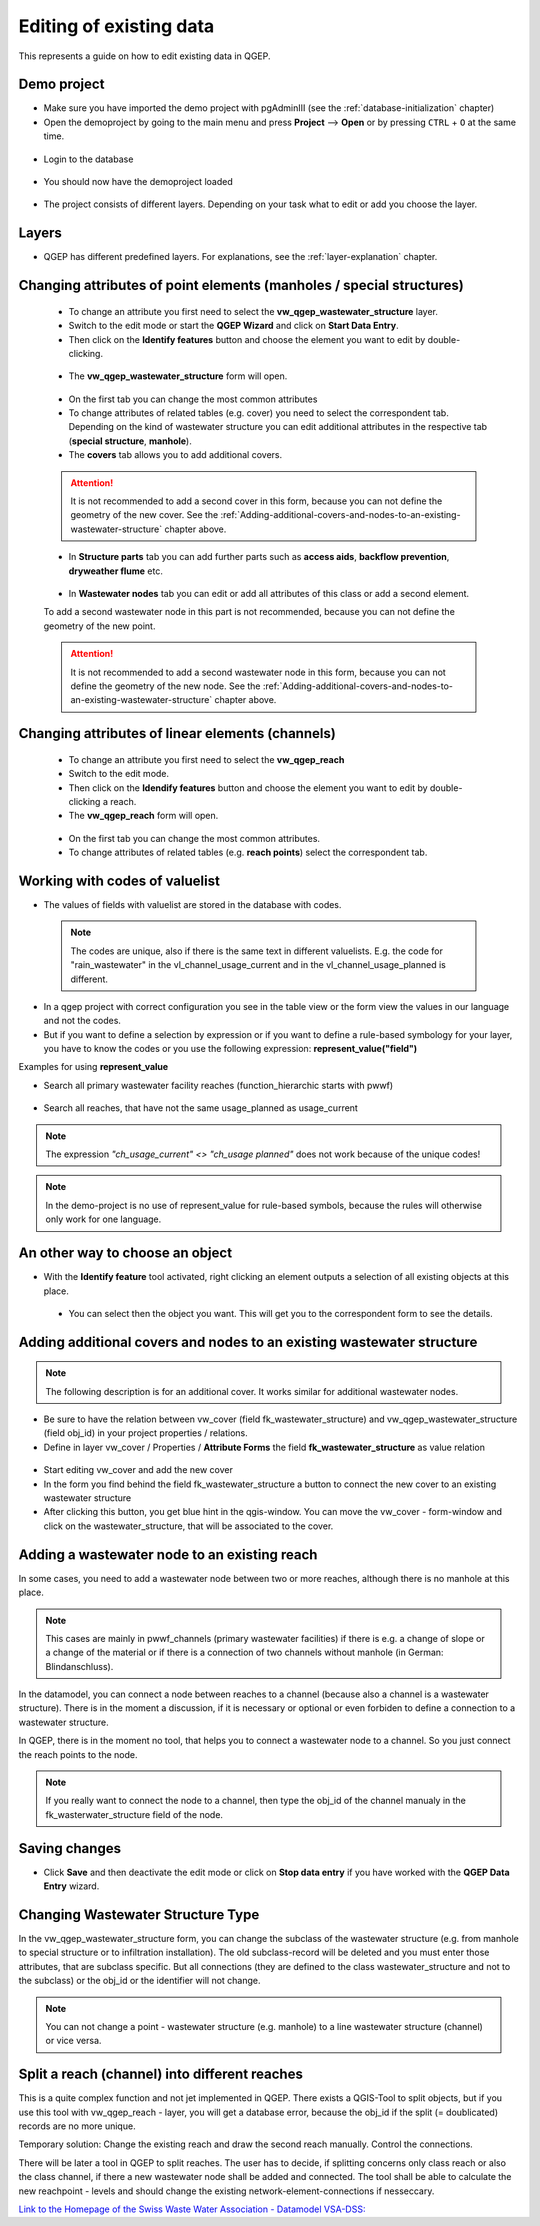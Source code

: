 .. _editing-data:

Editing of existing data
========================

This represents a guide on how to edit existing data in QGEP.

Demo project
------------

* Make sure you have imported the demo project with pgAdminIII (see the :ref:`database-initialization` chapter)
* Open the demoproject by going to the main menu and press **Project** --> **Open**  or by pressing ``CTRL``
  + ``O`` at the same time.

.. figure:: images/qgep_demoproject_selection_qgep_en_qgs.jpg
   :scale: 50 %

* Login to the database

.. figure:: images/qgep_demoproject_login.jpg

* You should now have the demoproject loaded

.. figure:: images/qgep_demoproject_overview.jpg

* The project consists of different layers. Depending on your task what to edit or add you choose the layer.

Layers
------

* QGEP has different predefined layers. For explanations, see the :ref:`layer-explanation` chapter.


Changing attributes of point elements (manholes / special structures)
---------------------------------------------------------------------

 * To change an attribute you first need to select the **vw_qgep_wastewater_structure** layer.
 * Switch to the edit mode or start the **QGEP Wizard** and click on **Start Data Entry**.
 * Then click on the **Identify features** button and choose the element you want to edit by double-clicking.
 
 .. figure:: images/identify_feature_tool.jpg
 
 * The **vw_qgep_wastewater_structure** form will open.
 
 .. figure:: ../digitizing/images/wizard_wastewater_structure_manhole_form_data_ok3.jpg
 
 * On the first tab you can change the most common attributes
 * To change attributes of related tables (e.g. cover) you need to select the correspondent tab. Depending on the
   kind of wastewater structure you can edit additional attributes in the respective tab (**special structure**, **manhole**).
 * The **covers** tab allows you to add additional covers.
 
 .. attention:: It is not recommended to add a second cover in this form, because you can not define the geometry of the new cover. See the :ref:`Adding-additional-covers-and-nodes-to-an-existing-wastewater-structure` chapter above.
 
 * In **Structure parts** tab you can add further parts such as **access aids**, **backflow prevention**, **dryweather flume** etc.
 
 .. figure:: images/form_vw_qgep_wastewater_structure_structure_parts.jpg
 
 * In **Wastewater nodes** tab you can edit or add all attributes of this class or add a second element.
 To add a second wastewater node in this part is not recommended, because you can not define the geometry of the new point.

 .. attention:: It is not recommended to add a second wastewater node in this form, because you can not define the geometry of the new node. See the :ref:`Adding-additional-covers-and-nodes-to-an-existing-wastewater-structure` chapter above.
 

Changing attributes of linear elements (channels)
-------------------------------------------------

 * To change an attribute you first need to select the **vw_qgep_reach** 
 * Switch to the edit mode.
 * Then click on the **Idendify features** button and choose the element you want to edit by double-clicking a reach.
 * The **vw_qgep_reach** form will open.
 
  .. figure:: images/form_vw_qgep_reach.jpg
 
 * On the first tab you can change the most common attributes.
 * To change attributes of related tables (e.g. **reach points**) select the correspondent tab.
 
  .. figure:: images/form_vw_qgep_reach_reachpoints.jpg
 
 
Working with codes of valuelist
-------------------------------

* The values of fields with valuelist are stored in the database with codes. 

 .. note:: The codes are unique, also if there is the same text in different valuelists. E.g. the code for "rain_wastewater" in the vl_channel_usage_current and in the vl_channel_usage_planned is different.
 
* In a qgep project with correct configuration you see in the table view or the form view the values in our language and not the codes.
* But if you want to define a selection by expression or if you want to define a rule-based symbology for your layer, you have to know the codes or you use the following expression: **represent_value("field")**


Examples for using **represent_value**

* Search all primary wastewater facility reaches (function_hierarchic starts with pwwf)
 .. figure:: images/represent_value1.jpg
 
* Search all reaches, that have not the same usage_planned as usage_current
 .. figure:: images/represent_value2.jpg

.. note:: The expression `"ch_usage_current" <> "ch_usage planned"` does not work because of the unique codes!

.. note:: In the demo-project is no use of represent_value for rule-based symbols, because the rules will otherwise only work for one language. 


An other way to choose an object
--------------------------------

* With the **Identify feature** tool activated, right clicking an element outputs a selection of all existing objects at this place.

 .. figure:: images/qgep_info_button_rightclick.jpg
 
 * You can select then the object you want. This will get you to the correspondent form to see the details.
 
Adding additional covers and nodes to an existing wastewater structure
----------------------------------------------------------------------

.. note:: The following description is for an additional cover. It works similar for additional wastewater nodes.

* Be sure to have the relation between vw_cover (field fk_wastewater_structure) and vw_qgep_wastewater_structure (field obj_id) in your project properties / relations.
* Define in layer vw_cover / Properties / **Attribute Forms** the field **fk_wastewater_structure** as value relation

.. figure:: images/vw_cover_properties_fields.jpg

* Start editing vw_cover and add the new cover
* In the form you find behind the field fk_wastewater_structure a button to connect the new cover to an existing wastewater structure
* After clicking this button, you get blue hint in the qgis-window. You can move the vw_cover - form-window and click on the wastewater_structure, that will be associated to the cover.

.. figure:: images/new_cover_connect_to_wws.jpg

Adding a wastewater node to an existing reach
---------------------------------------------

In some cases, you need to add a wastewater node between two or more reaches, although there is no manhole at this place.

.. note:: This cases are mainly in pwwf_channels (primary wastewater facilities) if there is e.g. a change of slope or a change of the material or if there is a connection of two channels without manhole (in German: Blindanschluss).

In the datamodel, you can connect a node between reaches to a channel (because also a channel is a wastewater structure). There is in the moment a discussion, if it is necessary or optional or even forbiden to define a connection to a wastewater structure.

In QGEP, there is in the moment no tool, that helps you to connect a wastewater node to a channel. So you just connect the reach points to the node. 

.. note:: If you really want to connect the node to a channel, then type the obj_id of the channel manualy in the fk_wasterwater_structure field of the node.
 
Saving changes
--------------
 
* Click **Save** and then deactivate the edit mode or click on **Stop data entry** if you have worked with the **QGEP Data Entry** wizard.
  
Changing Wastewater Structure Type
----------------------------------

In the vw_qgep_wastewater_structure form, you can change the subclass of the wastewater structure (e.g. from manhole to special structure or to infiltration installation). The old subclass-record will be deleted and you must enter those attributes, that are subclass specific. But all connections (they are defined to the class wastewater_structure and not to the subclass) or the obj_id or the identifier will not change.

.. note:: You can not change a point - wastewater structure (e.g. manhole) to a line wastewater structure (channel) or vice versa.


Split a reach (channel) into different reaches
-----------------------------------------------

This is a quite complex function and not jet implemented in QGEP. There exists a QGIS-Tool to split objects, but if you use this tool with vw_qgep_reach - layer, you will get a database error, because the obj_id if the split (= doublicated) records are no more unique.

Temporary solution: Change the existing reach and draw the second reach manually. Control the connections. 

There will be later a tool in QGEP to split reaches. The user has to decide, if splitting concerns only class reach or also the class channel, if there a new wastewater node shall be added and connected. The tool shall be able to calculate the new reachpoint - levels and should change the existing network-element-connections if nesseccary.
  
`Link to the Homepage of the Swiss Waste Water Association - Datamodel VSA-DSS: <http://dss.vsa.ch>`_

